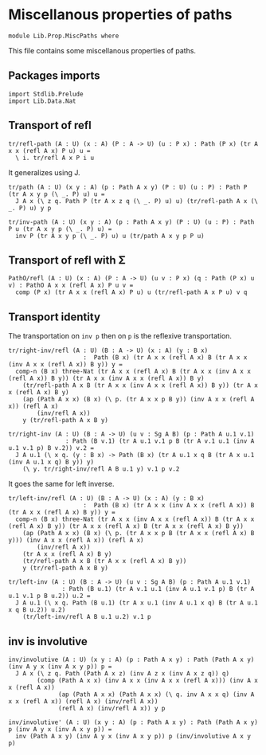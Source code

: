 #+NAME: MiscPaths
#+AUTHOR: Johann Rosain

* Miscellanous properties of paths

  #+begin_src ctt
  module Lib.Prop.MiscPaths where
  #+end_src

This file contains some miscellanous properties of paths.

** Packages imports

   #+begin_src ctt
  import Stdlib.Prelude
  import Lib.Data.Nat
#+end_src

** Transport of refl

#+begin_src ctt
  tr/refl-path (A : U) (x : A) (P : A -> U) (u : P x) : Path (P x) (tr A x x (refl A x) P u) u =
    \ i. tr/refl A x P i u
#+end_src
It generalizes using J.
#+begin_src ctt
  tr/path (A : U) (x y : A) (p : Path A x y) (P : U) (u : P) : Path P (tr A x y p (\ _. P) u) u =
    J A x (\ z q. Path P (tr A x z q (\ _. P) u) u) (tr/refl-path A x (\ _. P) u) y p

  tr/inv-path (A : U) (x y : A) (p : Path A x y) (P : U) (u : P) : Path P u (tr A x y p (\ _. P) u) =
    inv P (tr A x y p (\ _. P) u) u (tr/path A x y p P u)
#+end_src

#+RESULTS:
: Typecheck has succeeded.

** Transport of refl with \Sigma

#+begin_src ctt
  PathO/refl (A : U) (x : A) (P : A -> U) (u v : P x) (q : Path (P x) u v) : PathO A x x (refl A x) P u v =
    comp (P x) (tr A x x (refl A x) P u) u (tr/refl-path A x P u) v q
#+end_src

** Transport identity
The transportation on =inv p= then on =p= is the reflexive transportation.
   #+begin_src ctt
  tr/right-inv/refl (A : U) (B : A -> U) (x : A) (y : B x)
                       :  Path (B x) (tr A x x (refl A x) B (tr A x x (inv A x x (refl A x)) B y)) y =
    comp-n (B x) three-Nat (tr A x x (refl A x) B (tr A x x (inv A x x (refl A x)) B y)) (tr A x x (inv A x x (refl A x)) B y)
      (tr/refl-path A x B (tr A x x (inv A x x (refl A x)) B y)) (tr A x x (refl A x) B y)
      (ap (Path A x x) (B x) (\ p. (tr A x x p B y)) (inv A x x (refl A x)) (refl A x)
          (inv/refl A x))
      y (tr/refl-path A x B y)

  tr/right-inv (A : U) (B : A -> U) (u v : Sg A B) (p : Path A u.1 v.1)
                  : Path (B v.1) (tr A u.1 v.1 p B (tr A v.1 u.1 (inv A u.1 v.1 p) B v.2)) v.2 =
    J A u.1 (\ x q. (y : B x) -> Path (B x) (tr A u.1 x q B (tr A x u.1 (inv A u.1 x q) B y)) y)
      (\ y. tr/right-inv/refl A B u.1 y) v.1 p v.2
   #+end_src
It goes the same for left inverse.
#+begin_src ctt
  tr/left-inv/refl (A : U) (B : A -> U) (x : A) (y : B x)
                       :  Path (B x) (tr A x x (inv A x x (refl A x)) B (tr A x x (refl A x) B y)) y =
    comp-n (B x) three-Nat (tr A x x (inv A x x (refl A x)) B (tr A x x (refl A x) B y)) (tr A x x (refl A x) B (tr A x x (refl A x) B y))
      (ap (Path A x x) (B x) (\ p. (tr A x x p B (tr A x x (refl A x) B y))) (inv A x x (refl A x)) (refl A x)
          (inv/refl A x))
      (tr A x x (refl A x) B y)
      (tr/refl-path A x B (tr A x x (refl A x) B y)) 
      y (tr/refl-path A x B y)

  tr/left-inv (A : U) (B : A -> U) (u v : Sg A B) (p : Path A u.1 v.1)
                 : Path (B u.1) (tr A v.1 u.1 (inv A u.1 v.1 p) B (tr A u.1 v.1 p B u.2)) u.2 =
    J A u.1 (\ x q. Path (B u.1) (tr A x u.1 (inv A u.1 x q) B (tr A u.1 x q B u.2)) u.2)
      (tr/left-inv/refl A B u.1 u.2) v.1 p
#+end_src

** inv is involutive

   #+begin_src ctt
  inv/involutive (A : U) (x y : A) (p : Path A x y) : Path (Path A x y) (inv A y x (inv A x y p)) p =
    J A x (\ z q. Path (Path A x z) (inv A z x (inv A x z q)) q)
          (comp (Path A x x) (inv A x x (inv A x x (refl A x))) (inv A x x (refl A x))
                (ap (Path A x x) (Path A x x) (\ q. inv A x x q) (inv A x x (refl A x)) (refl A x) (inv/refl A x))
                (refl A x) (inv/refl A x)) y p

  inv/involutive' (A : U) (x y : A) (p : Path A x y) : Path (Path A x y) p (inv A y x (inv A x y p)) =
    inv (Path A x y) (inv A y x (inv A x y p)) p (inv/involutive A x y p)
   #+end_src

#+RESULTS:
: Typecheck has succeeded.
